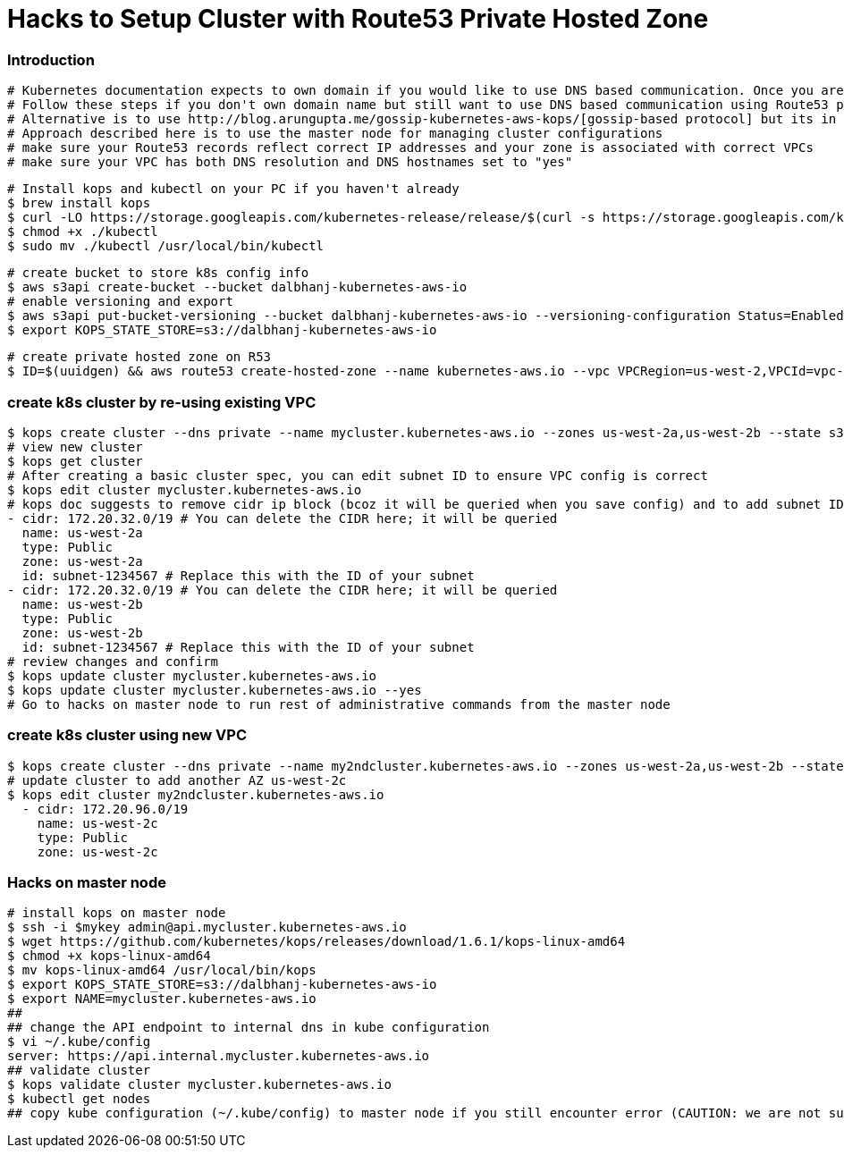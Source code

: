 = Hacks to Setup Cluster with Route53 Private Hosted Zone
:icons:
:linkcss:
:imagesdir: ../images

=== Introduction
    # Kubernetes documentation expects to own domain if you would like to use DNS based communication. Once you are done setting up cluster, if you try to validate the cluster or intend to do any management related tasks, it will fail because of DNS issues
    # Follow these steps if you don't own domain name but still want to use DNS based communication using Route53 private hosted zone.
    # Alternative is to use http://blog.arungupta.me/gossip-kubernetes-aws-kops/[gossip-based protocol] but its in experiment support
    # Approach described here is to use the master node for managing cluster configurations
    # make sure your Route53 records reflect correct IP addresses and your zone is associated with correct VPCs
    # make sure your VPC has both DNS resolution and DNS hostnames set to "yes"

    # Install kops and kubectl on your PC if you haven't already
    $ brew install kops
    $ curl -LO https://storage.googleapis.com/kubernetes-release/release/$(curl -s https://storage.googleapis.com/kubernetes-release/release/stable.txt)/bin/darwin/amd64/kubectl
    $ chmod +x ./kubectl
    $ sudo mv ./kubectl /usr/local/bin/kubectl

    # create bucket to store k8s config info
    $ aws s3api create-bucket --bucket dalbhanj-kubernetes-aws-io
    # enable versioning and export
    $ aws s3api put-bucket-versioning --bucket dalbhanj-kubernetes-aws-io --versioning-configuration Status=Enabled
    $ export KOPS_STATE_STORE=s3://dalbhanj-kubernetes-aws-io

    # create private hosted zone on R53
    $ ID=$(uuidgen) && aws route53 create-hosted-zone --name kubernetes-aws.io --vpc VPCRegion=us-west-2,VPCId=vpc-9dc7cdff --caller-reference $ID

=== create k8s cluster by re-using existing VPC
    $ kops create cluster --dns private --name mycluster.kubernetes-aws.io --zones us-west-2a,us-west-2b --state s3://dalbhanj-kubernetes-aws-io --vpc vpc-9dc7cdff --network-cidr 10.1.0.0/16 --ssh-public-key $mypubkey
    # view new cluster
    $ kops get cluster
    # After creating a basic cluster spec, you can edit subnet ID to ensure VPC config is correct
    $ kops edit cluster mycluster.kubernetes-aws.io
    # kops doc suggests to remove cidr ip block (bcoz it will be queried when you save config) and to add subnet IDs:
    - cidr: 172.20.32.0/19 # You can delete the CIDR here; it will be queried
      name: us-west-2a
      type: Public
      zone: us-west-2a
      id: subnet-1234567 # Replace this with the ID of your subnet
    - cidr: 172.20.32.0/19 # You can delete the CIDR here; it will be queried
      name: us-west-2b
      type: Public
      zone: us-west-2b
      id: subnet-1234567 # Replace this with the ID of your subnet
    # review changes and confirm
    $ kops update cluster mycluster.kubernetes-aws.io
    $ kops update cluster mycluster.kubernetes-aws.io --yes
    # Go to hacks on master node to run rest of administrative commands from the master node

=== create k8s cluster using new VPC
    $ kops create cluster --dns private --name my2ndcluster.kubernetes-aws.io --zones us-west-2a,us-west-2b --state s3://dalbhanj-kubernetes-aws-io --ssh-public-key $mypubkey
    # update cluster to add another AZ us-west-2c
    $ kops edit cluster my2ndcluster.kubernetes-aws.io
      - cidr: 172.20.96.0/19
        name: us-west-2c
        type: Public
        zone: us-west-2c

=== Hacks on master node
    # install kops on master node
    $ ssh -i $mykey admin@api.mycluster.kubernetes-aws.io
    $ wget https://github.com/kubernetes/kops/releases/download/1.6.1/kops-linux-amd64
    $ chmod +x kops-linux-amd64
    $ mv kops-linux-amd64 /usr/local/bin/kops
    $ export KOPS_STATE_STORE=s3://dalbhanj-kubernetes-aws-io
    $ export NAME=mycluster.kubernetes-aws.io
    ##
    ## change the API endpoint to internal dns in kube configuration
    $ vi ~/.kube/config
    server: https://api.internal.mycluster.kubernetes-aws.io
    ## validate cluster
    $ kops validate cluster mycluster.kubernetes-aws.io
    $ kubectl get nodes
    ## copy kube configuration (~/.kube/config) to master node if you still encounter error (CAUTION: we are not sure what the implications will be on the cluster if you do this)
